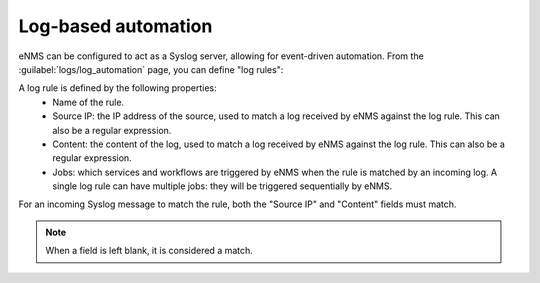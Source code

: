 ====================
Log-based automation
====================

eNMS can be configured to act as a Syslog server, allowing for event-driven automation.
From the :guilabel:`logs/log_automation` page, you can define "log rules":

.. image:: /_static/automation/log_rule_creation.png
   :alt: Creation of a log rule
   :align: center

A log rule is defined by the following properties:
    - Name of the rule.
    - Source IP: the IP address of the source, used to match a log received by eNMS against the log rule. This can also be a regular expression.
    - Content: the content of the log, used to match a log received by eNMS against the log rule. This can also be a regular expression.
    - Jobs: which services and workflows are triggered by eNMS when the rule is matched by an incoming log. A single log rule can have multiple jobs: they will be triggered sequentially by eNMS.

For an incoming Syslog message to match the rule, both the "Source IP" and "Content" fields must match.

.. note:: When a field is left blank, it is considered a match.
